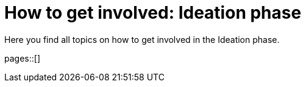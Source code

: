 = How to get involved: Ideation phase
:description: Summarizes topics on getting involved in the ideation phase.
:keywords: ideation

Here you find all topics on how to get involved in the Ideation phase.

pages::[]